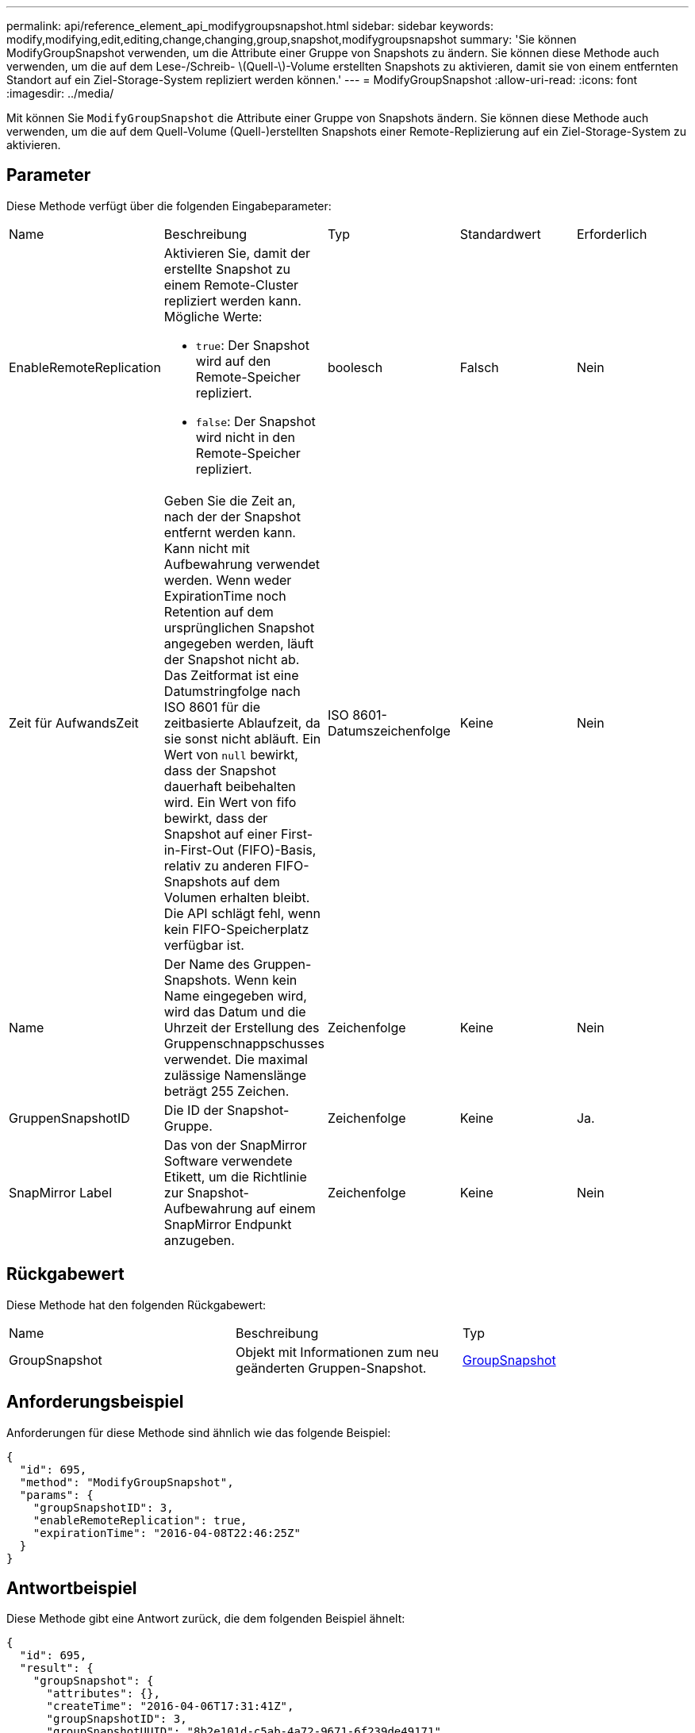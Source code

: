 ---
permalink: api/reference_element_api_modifygroupsnapshot.html 
sidebar: sidebar 
keywords: modify,modifying,edit,editing,change,changing,group,snapshot,modifygroupsnapshot 
summary: 'Sie können ModifyGroupSnapshot verwenden, um die Attribute einer Gruppe von Snapshots zu ändern. Sie können diese Methode auch verwenden, um die auf dem Lese-/Schreib- \(Quell-\)-Volume erstellten Snapshots zu aktivieren, damit sie von einem entfernten Standort auf ein Ziel-Storage-System repliziert werden können.' 
---
= ModifyGroupSnapshot
:allow-uri-read: 
:icons: font
:imagesdir: ../media/


[role="lead"]
Mit können Sie `ModifyGroupSnapshot` die Attribute einer Gruppe von Snapshots ändern. Sie können diese Methode auch verwenden, um die auf dem Quell-Volume (Quell-)erstellten Snapshots einer Remote-Replizierung auf ein Ziel-Storage-System zu aktivieren.



== Parameter

Diese Methode verfügt über die folgenden Eingabeparameter:

|===


| Name | Beschreibung | Typ | Standardwert | Erforderlich 


 a| 
EnableRemoteReplication
 a| 
Aktivieren Sie, damit der erstellte Snapshot zu einem Remote-Cluster repliziert werden kann. Mögliche Werte:

* `true`: Der Snapshot wird auf den Remote-Speicher repliziert.
* `false`: Der Snapshot wird nicht in den Remote-Speicher repliziert.

 a| 
boolesch
 a| 
Falsch
 a| 
Nein



 a| 
Zeit für AufwandsZeit
 a| 
Geben Sie die Zeit an, nach der der Snapshot entfernt werden kann. Kann nicht mit Aufbewahrung verwendet werden. Wenn weder ExpirationTime noch Retention auf dem ursprünglichen Snapshot angegeben werden, läuft der Snapshot nicht ab. Das Zeitformat ist eine Datumstringfolge nach ISO 8601 für die zeitbasierte Ablaufzeit, da sie sonst nicht abläuft. Ein Wert von `null` bewirkt, dass der Snapshot dauerhaft beibehalten wird. Ein Wert von fifo bewirkt, dass der Snapshot auf einer First-in-First-Out (FIFO)-Basis, relativ zu anderen FIFO-Snapshots auf dem Volumen erhalten bleibt. Die API schlägt fehl, wenn kein FIFO-Speicherplatz verfügbar ist.
 a| 
ISO 8601-Datumszeichenfolge
 a| 
Keine
 a| 
Nein



 a| 
Name
 a| 
Der Name des Gruppen-Snapshots. Wenn kein Name eingegeben wird, wird das Datum und die Uhrzeit der Erstellung des Gruppenschnappschusses verwendet. Die maximal zulässige Namenslänge beträgt 255 Zeichen.
 a| 
Zeichenfolge
 a| 
Keine
 a| 
Nein



 a| 
GruppenSnapshotID
 a| 
Die ID der Snapshot-Gruppe.
 a| 
Zeichenfolge
 a| 
Keine
 a| 
Ja.



 a| 
SnapMirror Label
 a| 
Das von der SnapMirror Software verwendete Etikett, um die Richtlinie zur Snapshot-Aufbewahrung auf einem SnapMirror Endpunkt anzugeben.
 a| 
Zeichenfolge
 a| 
Keine
 a| 
Nein

|===


== Rückgabewert

Diese Methode hat den folgenden Rückgabewert:

|===


| Name | Beschreibung | Typ 


 a| 
GroupSnapshot
 a| 
Objekt mit Informationen zum neu geänderten Gruppen-Snapshot.
 a| 
xref:reference_element_api_groupsnapshot.adoc[GroupSnapshot]

|===


== Anforderungsbeispiel

Anforderungen für diese Methode sind ähnlich wie das folgende Beispiel:

[listing]
----
{
  "id": 695,
  "method": "ModifyGroupSnapshot",
  "params": {
    "groupSnapshotID": 3,
    "enableRemoteReplication": true,
    "expirationTime": "2016-04-08T22:46:25Z"
  }
}
----


== Antwortbeispiel

Diese Methode gibt eine Antwort zurück, die dem folgenden Beispiel ähnelt:

[listing]
----
{
  "id": 695,
  "result": {
    "groupSnapshot": {
      "attributes": {},
      "createTime": "2016-04-06T17:31:41Z",
      "groupSnapshotID": 3,
      "groupSnapshotUUID": "8b2e101d-c5ab-4a72-9671-6f239de49171",
      "members": [
        {
          "attributes": {},
          "checksum": "0x0",
          "createTime": "2016-04-06T17:31:41Z",
          "enableRemoteReplication": true,
          "expirationReason": "None",
          "expirationTime": "2016-04-08T22:46:25Z",
          "groupID": 3,
          "groupSnapshotUUID": "8b2e101d-c5ab-4a72-9671-6f239de49171",
          "name": "grpsnap1-2",
          "snapshotID": 2,
          "snapshotUUID": "719b162c-e170-4d80-b4c7-1282ed88f4e1",
          "status": "done",
          "totalSize": 1000341504,
          "virtualVolumeID": null,
          "volumeID": 2
        }
      ],
      "name": "grpsnap1",
      "status": "done"
    }
  }
}
----


== Neu seit Version

9,6

